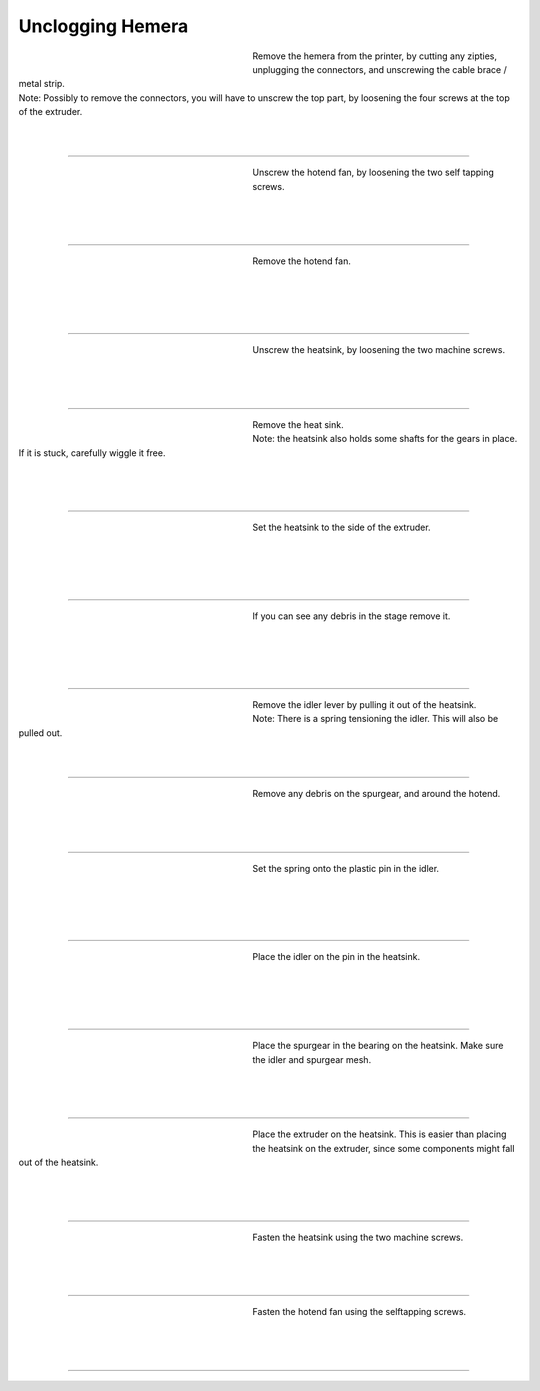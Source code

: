 ################################
Unclogging Hemera
################################




.. figure:: img/HemeraUnclogg1.jpg
   :figwidth: 320px
   :alt: Left floating image
   :align: left


| Remove the hemera from the printer, by cutting any zipties, unplugging the connectors, and unscrewing the cable brace / metal strip.

| Note: Possibly to remove the connectors, you will have to unscrew the top part, by loosening the four screws at the top of the extruder.

| 

| 

----------------------------

.. figure:: img/HemeraUnclogg2.jpg
   :figwidth: 320px
   :alt: Left floating image
   :align: left


| Unscrew the hotend fan, by loosening the two self tapping screws.

| 

| 

| 

----------------------------

.. figure:: img/HemeraUnclogg3.jpg
   :figwidth: 320px
   :alt: Left floating image
   :align: left


| Remove the hotend fan.


|

| 

| 

| 

----------------------------

.. figure:: img/HemeraUnclogg4.jpg
   :figwidth: 320px
   :alt: Left floating image
   :align: left


| Unscrew the heatsink, by loosening the two machine screws.

|


| 

| 

----------------------------

.. figure:: img/HemeraUnclogg5.jpg
   :figwidth: 320px
   :alt: Left floating image
   :align: left


| Remove the heat sink.

| Note: the heatsink also holds some shafts for the gears in place. If it is stuck, carefully wiggle it free.

|

| 

| 

----------------------------

.. figure:: img/HemeraUnclogg6.jpg
   :figwidth: 320px
   :alt: Left floating image
   :align: left


| Set the heatsink to the side of the extruder.


|

| 

| 

| 

----------------------------

.. figure:: img/HemeraUnclogg7.jpg
   :figwidth: 320px
   :alt: Left floating image
   :align: left


| If you can see any debris in the stage remove it.

|

| 

| 

| 

----------------------------

.. figure:: img/HemeraUnclogg8.jpg
   :figwidth: 320px
   :alt: Left floating image
   :align: left


| Remove the idler lever by pulling it out of the heatsink. 

| Note: There is a spring tensioning the idler. This will also be pulled out.

| 

| 


----------------------------

.. figure:: img/HemeraUnclogg9.jpg
   :figwidth: 320px
   :alt: Left floating image
   :align: left


| Remove any debris on the spurgear, and around the hotend.

|

| 

| 

----------------------------

.. figure:: img/HemeraUnclogg10.jpg
   :figwidth: 320px
   :alt: Left floating image
   :align: left


| Set the spring onto the plastic pin in the idler.


|

| 

| 

| 

----------------------------

.. figure:: img/HemeraUnclogg11.jpg
   :figwidth: 320px
   :alt: Left floating image
   :align: left


| Place the idler on the pin in the heatsink.

|

| 

| 

| 

----------------------------

.. figure:: img/HemeraUnclogg12.jpg
   :figwidth: 320px
   :alt: Left floating image
   :align: left


| Place the spurgear in the bearing on the heatsink. Make sure the idler and spurgear mesh.

| 

| 

| 

----------------------------

.. figure:: img/HemeraUnclogg13.jpg
   :figwidth: 320px
   :alt: Left floating image
   :align: left


| Place the extruder on the heatsink. This is easier than placing the heatsink on the extruder, since some components might fall out of the heatsink.

| 

| 

| 

----------------------------

.. figure:: img/HemeraUnclogg14.jpg
   :figwidth: 320px
   :alt: Left floating image
   :align: left


| Fasten the heatsink using the two machine screws.


|

| 

| 

----------------------------

.. figure:: img/HemeraUnclogg15.jpg
   :figwidth: 320px
   :alt: Left floating image
   :align: left


| Fasten the hotend fan using the selftapping screws.


|

| 

| 

----------------------------
